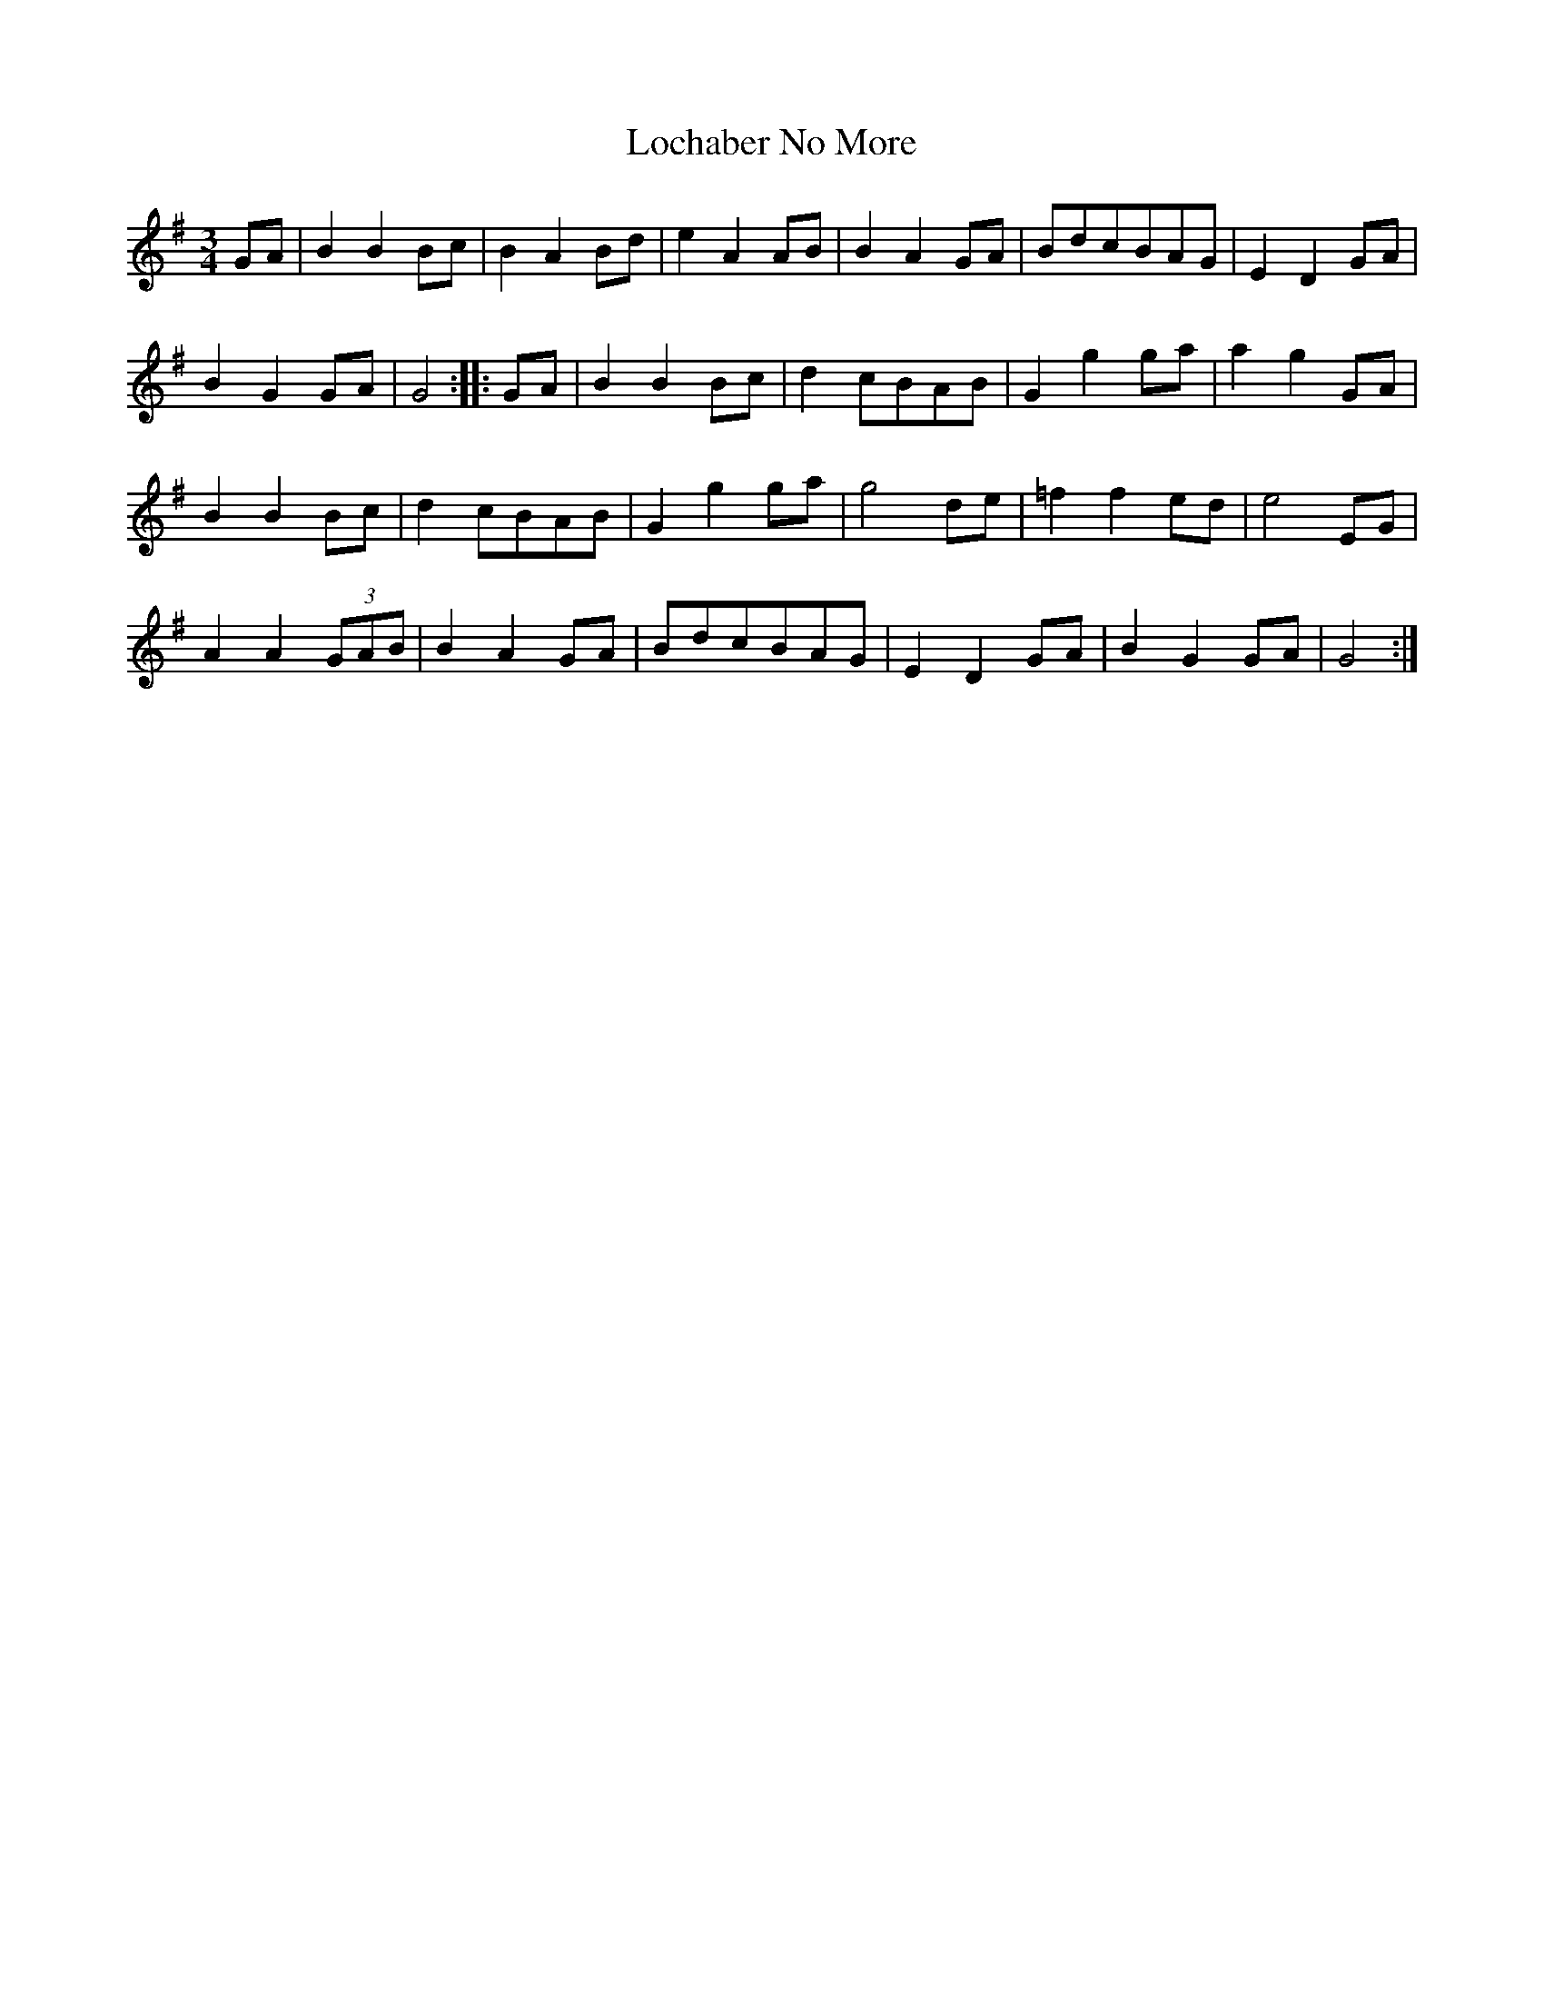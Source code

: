 X:258
T:Lochaber No More
S:Nigel Gatherer <gatherer@argonet.co.uk> irtrad-l 2000-6-6
B:Kerr's Merry Melodies Bk.3, p47
Z:Nigel Gatherer
M:3/4
L:1/8
K:G
GA | B2 B2 Bc | B2 A2 Bd | e2 A2 AB | B2 A2 GA | BdcBAG | E2 D2 GA |
B2 G2 GA | G4::GA | B2 B2 Bc | d2 cBAB | G2 g2 ga | a2 g2 GA |
B2 B2 Bc | d2 cBAB | G2 g2 ga | g4 de | =f2 f2 ed | e4 EG |
A2 A2 (3GAB | B2 A2 GA | BdcBAG | E2 D2 GA | B2 G2 GA | G4 :|

